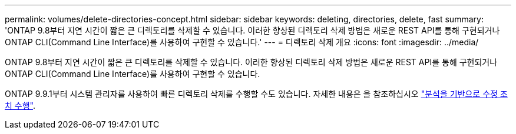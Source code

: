 ---
permalink: volumes/delete-directories-concept.html 
sidebar: sidebar 
keywords: deleting, directories, delete, fast 
summary: 'ONTAP 9.8부터 지연 시간이 짧은 큰 디렉토리를 삭제할 수 있습니다. 이러한 향상된 디렉토리 삭제 방법은 새로운 REST API를 통해 구현되거나 ONTAP CLI(Command Line Interface)를 사용하여 구현할 수 있습니다.' 
---
= 디렉토리 삭제 개요
:icons: font
:imagesdir: ../media/


[role="lead"]
ONTAP 9.8부터 지연 시간이 짧은 큰 디렉토리를 삭제할 수 있습니다. 이러한 향상된 디렉토리 삭제 방법은 새로운 REST API를 통해 구현되거나 ONTAP CLI(Command Line Interface)를 사용하여 구현할 수 있습니다.

ONTAP 9.9.1부터 시스템 관리자를 사용하여 빠른 디렉토리 삭제를 수행할 수도 있습니다. 자세한 내용은 을 참조하십시오 https://docs.netapp.com/us-en/ontap/task_nas_file_system_analytics_take_corrective_action.html["분석을 기반으로 수정 조치 수행"].
